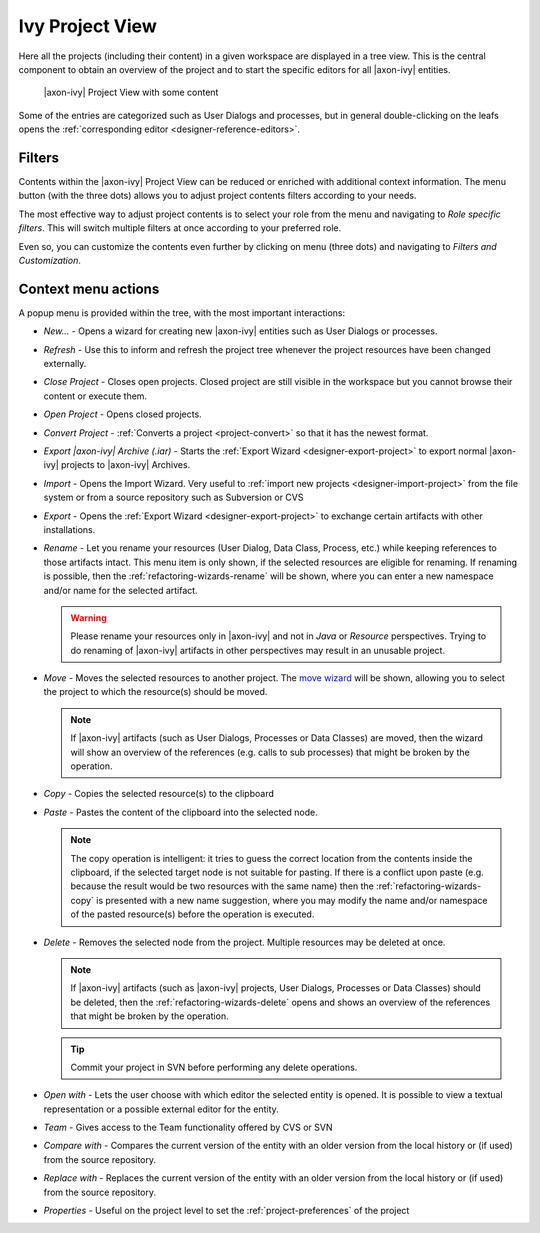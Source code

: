 
.. _ivy-project-view:

Ivy Project View
-----------------

Here all the projects (including their content) in a given workspace are
displayed in a tree view. This is the central component to obtain an
overview of the project and to start the specific editors for all
|axon-ivy| entities.

.. figure:: /_images/ivy-project/project-tree-full.png
   :alt: |axon-ivy| Project View with some content

   |axon-ivy| Project View with some content

Some of the entries are categorized such as User Dialogs and processes,
but in general double-clicking on the leafs opens the :ref:`corresponding editor <designer-reference-editors>`.


Filters
~~~~~~~~~~~~~~~~~~~~

Contents within the |axon-ivy| Project View can be reduced or enriched with additional context information.
The menu button (with the three dots) allows you to adjust project contents filters according to your needs.

The most effective way to adjust project contents is to select your role from the menu and navigating to `Role specific filters`. 
This will switch multiple filters at once according to your preferred role. 

Even so, you can customize the contents even further by clicking on menu (three dots) and navigating to `Filters and Customization`.



Context menu actions
~~~~~~~~~~~~~~~~~~~~

A popup menu is provided within the tree, with the most important interactions:

-  *New...* - Opens a wizard for creating new |axon-ivy| entities such as
   User Dialogs or processes.

-  *Refresh* - Use this to inform and refresh the project tree whenever
   the project resources have been changed externally.

-  *Close Project* - Closes open projects. Closed project are still
   visible in the workspace but you cannot browse their content or
   execute them.

-  *Open Project* - Opens closed projects.

-  *Convert Project* - :ref:`Converts a project <project-convert>` so
   that it has the newest format.

-  *Export |axon-ivy| Archive (.iar)* - Starts the :ref:`Export Wizard <designer-export-project>` 
   to export normal |axon-ivy| projects to |axon-ivy| Archives.

-  *Import* - Opens the Import Wizard. Very useful to :ref:`import new projects <designer-import-project>`
   from the file system or from a source repository such as Subversion or CVS

-  *Export* - Opens the :ref:`Export Wizard <designer-export-project>` 
   to exchange certain artifacts with other installations.

-  *Rename* - Let you rename your resources (User Dialog, Data Class,
   Process, etc.) while keeping references to those artifacts intact.
   This menu item is only shown, if the selected resources are eligible
   for renaming. If renaming is possible, then the :ref:`refactoring-wizards-rename`
   will be shown, where you can enter a new namespace and/or name for the selected artifact.

   .. warning::

      Please rename your resources only in |axon-ivy| and not in *Java* or
      *Resource* perspectives. Trying to do renaming of |axon-ivy|
      artifacts in other perspectives may result in an unusable project.

-  *Move* - Moves the selected resources to another project. The `move
   wizard <#ivy.wizards.refactoring.move>`__ will be shown, allowing you
   to select the project to which the resource(s) should be moved.

   .. note::

      If |axon-ivy| artifacts (such as User Dialogs, Processes or Data
      Classes) are moved, then the wizard will show an overview of the
      references (e.g. calls to sub processes) that might be broken by
      the operation.

-  *Copy* - Copies the selected resource(s) to the clipboard

-  *Paste* - Pastes the content of the clipboard into the selected node.

   .. note::

      The copy operation is intelligent: it tries to guess the correct
      location from the contents inside the clipboard, if the selected
      target node is not suitable for pasting. If there is a conflict
      upon paste (e.g. because the result would be two resources with
      the same name) then the :ref:`refactoring-wizards-copy` is presented with a new
      name suggestion, where you may modify the name and/or namespace of
      the pasted resource(s) before the operation is executed.

-  *Delete* - Removes the selected node from the project. Multiple
   resources may be deleted at once.

   .. note::

      If |axon-ivy| artifacts (such as |axon-ivy| projects, User Dialogs,
      Processes or Data Classes) should be deleted, then the
      :ref:`refactoring-wizards-delete` opens and shows an
      overview of the references that might be broken by the operation.

   .. tip::

      Commit your project in SVN before performing any delete
      operations.

-  *Open with* - Lets the user choose with which editor the selected
   entity is opened. It is possible to view a textual representation or
   a possible external editor for the entity.

-  *Team* - Gives access to the Team functionality offered by CVS or SVN

-  *Compare with* - Compares the current version of the entity with an
   older version from the local history or (if used) from the source
   repository.

-  *Replace with* - Replaces the current version of the entity with an
   older version from the local history or (if used) from the source
   repository.

-  *Properties* - Useful on the project level to set the :ref:`project-preferences` of the project





